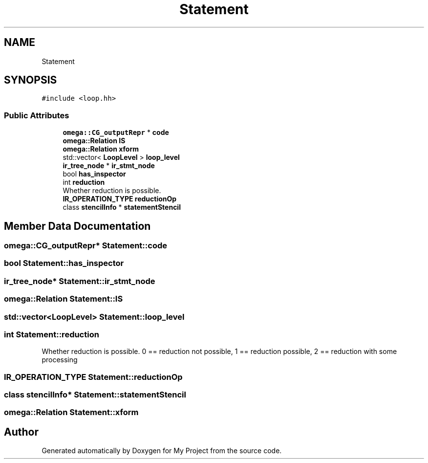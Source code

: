 .TH "Statement" 3 "Sun Jul 12 2020" "My Project" \" -*- nroff -*-
.ad l
.nh
.SH NAME
Statement
.SH SYNOPSIS
.br
.PP
.PP
\fC#include <loop\&.hh>\fP
.SS "Public Attributes"

.in +1c
.ti -1c
.RI "\fBomega::CG_outputRepr\fP * \fBcode\fP"
.br
.ti -1c
.RI "\fBomega::Relation\fP \fBIS\fP"
.br
.ti -1c
.RI "\fBomega::Relation\fP \fBxform\fP"
.br
.ti -1c
.RI "std::vector< \fBLoopLevel\fP > \fBloop_level\fP"
.br
.ti -1c
.RI "\fBir_tree_node\fP * \fBir_stmt_node\fP"
.br
.ti -1c
.RI "bool \fBhas_inspector\fP"
.br
.ti -1c
.RI "int \fBreduction\fP"
.br
.RI "Whether reduction is possible\&. "
.ti -1c
.RI "\fBIR_OPERATION_TYPE\fP \fBreductionOp\fP"
.br
.ti -1c
.RI "class \fBstencilInfo\fP * \fBstatementStencil\fP"
.br
.in -1c
.SH "Member Data Documentation"
.PP 
.SS "\fBomega::CG_outputRepr\fP* Statement::code"

.SS "bool Statement::has_inspector"

.SS "\fBir_tree_node\fP* Statement::ir_stmt_node"

.SS "\fBomega::Relation\fP Statement::IS"

.SS "std::vector<\fBLoopLevel\fP> Statement::loop_level"

.SS "int Statement::reduction"

.PP
Whether reduction is possible\&. 0 == reduction not possible, 1 == reduction possible, 2 == reduction with some processing 
.SS "\fBIR_OPERATION_TYPE\fP Statement::reductionOp"

.SS "class \fBstencilInfo\fP* Statement::statementStencil"

.SS "\fBomega::Relation\fP Statement::xform"


.SH "Author"
.PP 
Generated automatically by Doxygen for My Project from the source code\&.
